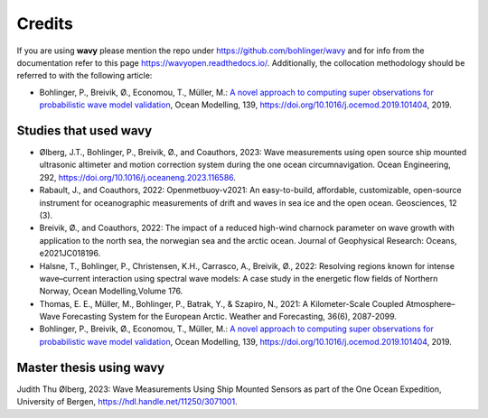 Credits
=======

If you are using **wavy** please mention the repo under https://github.com/bohlinger/wavy and for info from the documentation refer to this page `https://wavyopen.readthedocs.io/ <https://wavyopen.readthedocs.io/en/latest/index.html>`_. Additionally, the collocation methodology should be referred to with the following article: 

* Bohlinger, P., Breivik, Ø., Economou, T., Müller, M.: `A novel approach to computing super observations for probabilistic wave model validation <https://www.sciencedirect.com/science/article/pii/S1463500319300435>`_, Ocean Modelling, 139, `<https://doi.org/10.1016/j.ocemod.2019.101404>`_, 2019.


Studies that used **wavy**
**************************
* Ølberg, J.T., Bohlinger, P., Breivik, Ø., and Coauthors, 2023: Wave measurements using open source ship mounted ultrasonic altimeter and motion correction system during the one ocean circumnavigation. Ocean Engineering, 292, https://doi.org/10.1016/j.oceaneng.2023.116586.
* Rabault, J., and Coauthors, 2022: Openmetbuoy-v2021: An easy-to-build, affordable, customizable, open-source instrument for oceanographic measurements of drift and waves in sea ice and the open ocean. Geosciences, 12 (3).
* Breivik, Ø., and Coauthors, 2022: The impact of a reduced high-wind charnock parameter on wave growth with application to the north sea, the norwegian sea and the arctic ocean. Journal of Geophysical Research: Oceans, e2021JC018196.
* Halsne, T., Bohlinger, P., Christensen, K.H., Carrasco, A., Breivik, Ø., 2022: Resolving regions known for intense wave–current interaction using spectral wave models: A case study in the energetic flow fields of Northern Norway, Ocean Modelling,Volume 176.
* Thomas, E. E., Müller, M., Bohlinger, P., Batrak, Y., & Szapiro, N., 2021: A Kilometer-Scale Coupled Atmosphere–Wave Forecasting System for the European Arctic. Weather and Forecasting, 36(6), 2087-2099.
* Bohlinger, P., Breivik, Ø., Economou, T., Müller, M.: `A novel approach to computing super observations for probabilistic wave model validation <https://www.sciencedirect.com/science/article/pii/S1463500319300435>`_, Ocean Modelling, 139, `<https://doi.org/10.1016/j.ocemod.2019.101404>`_, 2019.

Master thesis using wavy
************************
Judith Thu Ølberg, 2023: Wave Measurements Using Ship Mounted Sensors as part of the One Ocean Expedition, University of Bergen, https://hdl.handle.net/11250/3071001.

